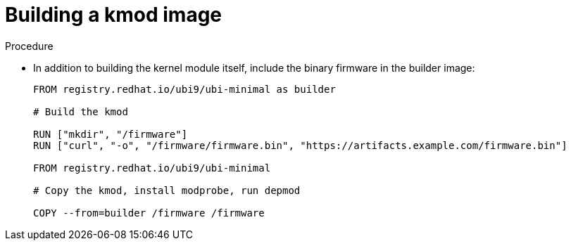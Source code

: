 // Module included in the following assemblies:
//
// * hardware_enablement/kmm-kernel-module-management.adoc

:_mod-docs-content-type: PROCEDURE
[id="kmm-building-a-kmod-image_{context}"]
= Building a kmod image

.Procedure

* In addition to building the kernel module itself, include the binary firmware in the builder image:
+
[source,dockerfile]
----
FROM registry.redhat.io/ubi9/ubi-minimal as builder

# Build the kmod

RUN ["mkdir", "/firmware"]
RUN ["curl", "-o", "/firmware/firmware.bin", "https://artifacts.example.com/firmware.bin"]

FROM registry.redhat.io/ubi9/ubi-minimal

# Copy the kmod, install modprobe, run depmod

COPY --from=builder /firmware /firmware
----